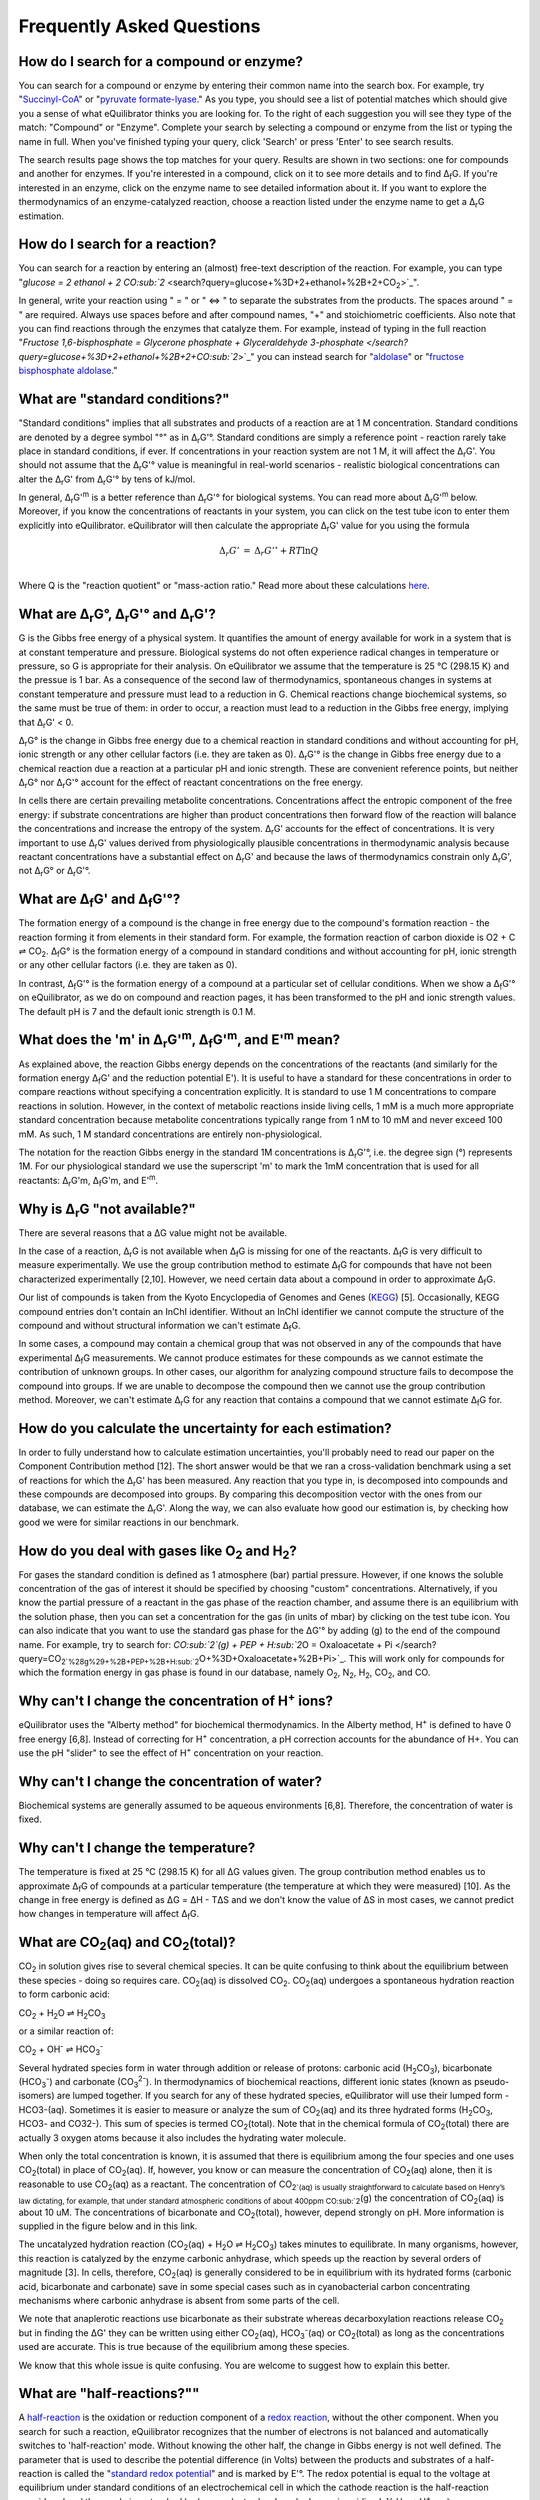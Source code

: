 Frequently Asked Questions
==========================================================

How do I search for a compound or enzyme?
----------------------------------------------------------

You can search for a compound or enzyme by entering their common name into the search box. For example, try "`Succinyl-CoA </search?query=Succinyl-CoA>`_" or "`pyruvate formate-lyase </search?query=pyruvate+formate-lyase>`_." As you type, you should see a list of potential matches which should give you a sense of what eQuilibrator thinks you are looking for. To the right of each suggestion you will see they type of the match: "Compound" or "Enzyme". Complete your search by selecting a compound or enzyme from the list or typing the name in full. When you've finished typing your query, click 'Search' or press 'Enter' to see search results.

The search results page shows the top matches for your query. Results are shown in two sections: one for compounds and another for enzymes. If you're interested in a compound, click on it to see more details and to find Δ\ :sub:`f`\ G. If you're interested in an enzyme, click on the enzyme name to see detailed information about it. If you want to explore the thermodynamics of an enzyme-catalyzed reaction, choose a reaction listed under the enzyme name to get a Δ\ :sub:`r`\ G estimation.

How do I search for a reaction?
----------------------------------------------------------

You can search for a reaction by entering an (almost) free-text description of the reaction. For example, you can type "`glucose = 2 ethanol + 2 CO\ :sub:`2` <search?query=glucose+%3D+2+ethanol+%2B+2+CO\ :sub:`2`>`_".

In general, write your reaction using " = " or " <=> " to separate the substrates from the products. The spaces around " = " are required. Always use spaces before and after compound names, "+" and stoichiometric coefficients. Also note that you can find reactions through the enzymes that catalyze them. For example, instead of typing in the full reaction "`Fructose 1,6-bisphosphate = Glycerone phosphate + Glyceraldehyde 3-phosphate </search?query=glucose+%3D+2+ethanol+%2B+2+CO\ :sub:`2`>`_" you can instead search for "`aldolase </search?query=aldolase>`_" or "`fructose bisphosphate aldolase </search?query=fructose+bisphosphate+aldolase>`_."

What are "standard conditions?"
----------------------------------------------------------

"Standard conditions" implies that all substrates and products of a reaction are at 1 M concentration. Standard conditions are denoted by a degree symbol "°" as in Δ\ :sub:`r`\ G'°. Standard conditions are simply a reference point - reaction rarely take place in standard conditions, if ever. If concentrations in your reaction system are not 1 M, it will affect the Δ\ :sub:`r`\ G'. You should not assume that the Δ\ :sub:`r`\ G'° value is meaningful in real-world scenarios - realistic biological concentrations can alter the Δ\ :sub:`r`\ G' from Δ\ :sub:`r`\ G'° by tens of kJ/mol. 

In general, Δ\ :sub:`r`\ G'\ :sup:`m` is a better reference than Δ\ :sub:`r`\ G'° for biological systems. You can read more about Δ\ :sub:`r`\ G'\ :sup:`m` below. Moreover, if you know the concentrations of reactants in your system, you can click on the test tube icon to enter them explicitly into eQuilibrator. eQuilibrator will then calculate the appropriate Δ\ :sub:`r`\ G' value for you using the formula 

.. math::
	\begin{eqnarray}
	\Delta_r G' &=& \Delta_r G'^{\circ} + RT \ln{Q} \\
	\end{eqnarray}

Where Q is the "reaction quotient" or "mass-action ratio." Read more about these calculations `here <atp.html>`_.

What are Δ\ :sub:`r`\ G°, Δ\ :sub:`r`\ G'° and Δ\ :sub:`r`\ G'?
----------------------------------------------------------------------------

G is the Gibbs free energy of a physical system. It quantifies the amount of energy available for work in a system that is at constant temperature and pressure. Biological systems do not often experience radical changes in temperature or pressure, so G is appropriate for their analysis. On eQuilibrator we assume that the temperature is 25 °C (298.15 K) and the pressue is 1 bar. As a consequence of the second law of thermodynamics, spontaneous changes in systems at constant temperature and pressure must lead to a reduction in G. Chemical reactions change biochemical systems, so the same must be true of them: in order to occur, a reaction must lead to a reduction in the Gibbs free energy, implying that Δ\ :sub:`r`\ G' < 0.

Δ\ :sub:`r`\ G° is the change in Gibbs free energy due to a chemical reaction in standard conditions and without accounting for pH, ionic strength or any other cellular factors (i.e. they are taken as 0). Δ\ :sub:`r`\ G'° is the change in Gibbs free energy due to a chemical reaction due a reaction at a particular pH and ionic strength. These are convenient reference points, but neither Δ\ :sub:`r`\ G° nor Δ\ :sub:`r`\ G'° account for the effect of reactant concentrations on the free energy.

In cells there are certain prevailing metabolite concentrations. Concentrations affect the entropic component of the free energy: if substrate concentrations are higher than product concentrations then forward flow of the reaction will balance the concentrations and increase the entropy of the system. Δ\ :sub:`r`\ G' accounts for the effect of concentrations. It is very important to use Δ\ :sub:`r`\ G' values derived from physiologically plausible concentrations in thermodynamic analysis because reactant concentrations have a substantial effect on Δ\ :sub:`r`\ G' and because the laws of thermodynamics constrain only Δ\ :sub:`r`\ G', not Δ\ :sub:`r`\ G° or Δ\ :sub:`r`\ G'°.

What are Δ\ :sub:`f`\ G' and Δ\ :sub:`f`\ G'°?
----------------------------------------------------------

The formation energy of a compound is the change in free energy due to the compound's formation reaction - the reaction forming it from elements in their standard form. For example, the formation reaction of carbon dioxide is O2 + C ⇌ CO\ :sub:`2`. Δ\ :sub:`f`\ G° is the formation energy of a compound in standard conditions and without accounting for pH, ionic strength or any other cellular factors (i.e. they are taken as 0).

In contrast, Δ\ :sub:`f`\ G'° is the formation energy of a compound at a particular set of cellular conditions. When we show a Δ\ :sub:`f`\ G'° on eQuilibrator, as we do on compound and reaction pages, it has been transformed to the pH and ionic strength values. The default pH is 7 and the default ionic strength is 0.1 M.

What does the 'm' in Δ\ :sub:`r`\ G'\ :sup:`m`, Δ\ :sub:`f`\ G'\ :sup:`m`, and E'\ :sup:`m` mean?
----------------------------------------------------------------------------------------------------------------

As explained above, the reaction Gibbs energy depends on the concentrations of the reactants (and similarly for the formation energy Δ\ :sub:`f`\ G' and the reduction potential E'). It is useful to have a standard for these concentrations in order to compare reactions without specifying a concentration explicitly. It is standard to use 1 M concentrations to compare reactions in solution. However, in the context of metabolic reactions inside living cells, 1 mM is a much more appropriate standard concentration because metabolite concentrations typically range from 1 nM to 10 mM and never exceed 100 mM. As such, 1 M standard concentrations are entirely non-physiological.

The notation for the reaction Gibbs energy in the standard 1M concentrations is Δ\ :sub:`r`\ G'°, i.e. the degree sign (°) represents 1M. For our physiological standard we use the superscript 'm' to mark the 1mM concentration that is used for all reactants: Δ\ :sub:`r`\ G'm, Δ\ :sub:`f`\ G'm, and E'\ :sup:`m`.

Why is Δ\ :sub:`r`\ G "not available?"
----------------------------------------------------------

There are several reasons that a ΔG value might not be available.

In the case of a reaction, Δ\ :sub:`r`\ G is not available when Δ\ :sub:`f`\ G is missing for one of the reactants. Δ\ :sub:`f`\ G is very difficult to measure experimentally. We use the group contribution method to estimate Δ\ :sub:`f`\ G for compounds that have not been characterized experimentally [2,10]. However, we need certain data about a compound in order to approximate Δ\ :sub:`f`\ G.

Our list of compounds is taken from the Kyoto Encyclopedia of Genomes and Genes (`KEGG <http://www.kegg.jp/>`_) [5]. Occasionally, KEGG compound entries don't contain an InChI identifier. Without an InChI identifier we cannot compute the structure of the compound and without structural information we can't estimate Δ\ :sub:`f`\ G.

In some cases, a compound may contain a chemical group that was not observed in any of the compounds that have experimental Δ\ :sub:`f`\ G measurements. We cannot produce estimates for these compounds as we cannot estimate the contribution of unknown groups. In other cases, our algorithm for analyzing compound structure fails to decompose the compound into groups. If we are unable to decompose the compound then we cannot use the group contribution method. Moreover, we can't estimate Δ\ :sub:`r`\ G for any reaction that contains a compound that we cannot estimate Δ\ :sub:`f`\ G for.

How do you calculate the uncertainty for each estimation?
----------------------------------------------------------

In order to fully understand how to calculate estimation uncertainties, you'll probably need to read our paper on the Component Contribution method [12]. The short answer would be that we ran a cross-validation benchmark using a set of reactions for which the Δ\ :sub:`r`\ G' has been measured. Any reaction that you type in, is decomposed into compounds and these compounds are decomposed into groups. By comparing this decomposition vector with the ones from our database, we can estimate the Δ\ :sub:`r`\ G'. Along the way, we can also evaluate how good our estimation is, by checking how good we were for similar reactions in our benchmark.

How do you deal with gases like O\ :sub:`2` and H\ :sub:`2`?
---------------------------------------------------------------

For gases the standard condition is defined as 1 atmosphere (bar) partial pressure. However, if one knows the soluble concentration of the gas of interest it should be specified by choosing "custom" concentrations. Alternatively, if you know the partial pressure of a reactant in the gas phase of the reaction chamber, and assume there is an equilibrium with the solution phase, then you can set a concentration for the gas (in units of mbar) by clicking on the test tube icon. You can also indicate that you want to use the standard gas phase for the ΔG'° by adding (g) to the end of the compound name. For example, try to search for: `CO\ :sub:`2`(g) + PEP + H\ :sub:`2`\ O = Oxaloacetate + Pi </search?query=CO\ :sub:`2`%28g%29+%2B+PEP+%2B+H\ :sub:`2`\ O+%3D+Oxaloacetate+%2B+Pi>`_. This will work only for compounds for which the formation energy in gas phase is found in our database, namely O\ :sub:`2`\ , N\ :sub:`2`\ , H\ :sub:`2`\ , CO\ :sub:`2`\ , and CO.

Why can't I change the concentration of H\ :sup:`+` ions?
----------------------------------------------------------

eQuilibrator uses the "Alberty method" for biochemical thermodynamics. In the Alberty method, H\ :sup:`+` is defined to have 0 free energy [6,8]. Instead of correcting for H\ :sup:`+` concentration, a pH correction accounts for the abundance of H+. You can use the pH "slider" to see the effect of H\ :sup:`+` concentration on your reaction.

Why can't I change the concentration of water?
----------------------------------------------------------

Biochemical systems are generally assumed to be aqueous environments [6,8]. Therefore, the concentration of water is fixed.

Why can't I change the temperature?
----------------------------------------------------------

The temperature is fixed at 25 °C (298.15 K) for all ΔG values given. The group contribution method enables us to approximate Δ\ :sub:`f`\ G of compounds at a particular temperature (the temperature at which they were measured) [10]. As the change in free energy is defined as ΔG = ΔH - TΔS and we don't know the value of ΔS in most cases, we cannot predict how changes in temperature will affect Δ\ :sub:`f`\ G.

What are CO\ :sub:`2`\ (aq) and CO\ :sub:`2`\ (total)?
----------------------------------------------------------

CO\ :sub:`2` in solution gives rise to several chemical species. It can be quite confusing to think about the equilibrium between these species - doing so requires care. CO\ :sub:`2`\ (aq) is dissolved CO\ :sub:`2`. CO\ :sub:`2`\ (aq) undergoes a spontaneous hydration reaction to form carbonic acid: 

CO\ :sub:`2` + H\ :sub:`2`\ O ⇌ H\ :sub:`2`\ CO\ :sub:`3`

or a similar reaction of: 

CO\ :sub:`2` + OH\ :sup:`-` ⇌ HCO\ :sub:`3`\ :sup:`-`

Several hydrated species form in water through addition or release of protons: carbonic acid (H\ :sub:`2`\ CO\ :sub:`3`), bicarbonate (HCO\ :sub:`3`\ :sup:`-`\ ) and carbonate (CO\ :sub:`3`\ :sup:`2-`\ ). In thermodynamics of biochemical reactions, different ionic states (known as pseudo-isomers) are lumped together. If you search for any of these hydrated species, eQuilibrator will use their lumped form - HCO3-(aq). Sometimes it is easier to measure or analyze the sum of CO\ :sub:`2`\ (aq) and its three hydrated forms (H\ :sub:`2`\ CO\ :sub:`3`, HCO3- and CO32-). This sum of species is termed CO\ :sub:`2`\ (total). Note that in the chemical formula of CO\ :sub:`2`\ (total) there are actually 3 oxygen atoms because it also includes the hydrating water molecule.


When only the total concentration is known, it is assumed that there is equilibrium among the four species and one uses CO\ :sub:`2`\ (total) in place of CO\ :sub:`2`\ (aq). If, however, you know or can measure the concentration of CO\ :sub:`2`\ (aq) alone, then it is reasonable to use CO\ :sub:`2`\ (aq) as a reactant. The concentration of CO\ :sub:`2`(aq) is usually straightforward to calculate based on Henry’s law dictating, for example, that under standard atmospheric conditions of about 400ppm CO\ :sub:`2`\ (g) the concentration of CO\ :sub:`2`\ (aq) is about 10 uM. The concentrations of bicarbonate and CO\ :sub:`2`\ (total), however, depend strongly on pH. More information is supplied in the figure below and in this link.

The uncatalyzed hydration reaction (CO\ :sub:`2`\ (aq) + H\ :sub:`2`\ O ⇌ H\ :sub:`2`\ CO\ :sub:`3`) takes minutes to equilibrate. In many organisms, however, this reaction is catalyzed by the enzyme carbonic anhydrase, which speeds up the reaction by several orders of magnitude [3]. In cells, therefore, CO\ :sub:`2`\ (aq) is generally considered to be in equilibrium with its hydrated forms (carbonic acid, bicarbonate and carbonate) save in some special cases such as in cyanobacterial carbon concentrating mechanisms where carbonic anhydrase is absent from some parts of the cell.

We note that anaplerotic reactions use bicarbonate as their substrate whereas decarboxylation reactions release CO\ :sub:`2` but in finding the ΔG' they can be written using either CO\ :sub:`2`\ (aq), HCO\ :sub:`3`\ :sup:`-`\ (aq) or CO\ :sub:`2`\ (total) as long as the concentrations used are accurate. This is true because of the equilibrium among these species.

We know that this whole issue is quite confusing. You are welcome to suggest how to explain this better.

What are "half-reactions?""
----------------------------------------------------------------------------

A `half-reaction <http://en.wikipedia.org/wiki/Half-reaction>`_ is the oxidation or reduction component of a `redox reaction <http://en.wikipedia.org/wiki/Redox>`_, without the other component. When you search for such a reaction, eQuilibrator recognizes that the number of electrons is not balanced and automatically switches to 'half-reaction' mode. Without knowing the other half, the change in Gibbs energy is not well defined. The parameter that is used to describe the potential difference (in Volts) between the products and substrates of a half-reaction is called the "`standard redox potential <http://en.wikipedia.org/wiki/Redox_reaction#Standard_electrode_potentials_.28reduction_potentials.29>`_" and is marked by E'°. The redox potential is equal to the voltage at equilibrium under standard conditions of an electrochemical cell in which the cathode reaction is the half-reaction considered and the anode is a standard hydrogen electrode where hydrogen is oxidized: ½ H\ :sub:`2` ⇌ H\ :sup:`+` + e\ :sup:`-`.

Assuming you do want the Gibbs energy of a reaction, you have two options. The first option is to balance the electrons in the half-reaction by supplying the other half. eQuilibrator make this simple providing a link for balancing with the biologically ubiquitous redox donor:acceptor pair `NAD+/NADH <glycolysis.html>`_. Alternatively, you can use the bottom panel of results page to adjust the potential of the electrons in the other half-reaction (i.e. change the value of e- potential in mV). This is useful in cases where eQuilibrator doesn't have a value for the second half-reaction, which is sometimes the case when the donors are complicated or not well-defined. For example, protein-based redox carriers like ferredoxin can vary quite quite a lot in their potential.

What's so complicated about redox reactions involving iron?
----------------------------------------------------------------------------

The reduction or oxidation of the pair Fe(III)/Fe(II) is ubiquitous in biology, for example in the iron-sulfur clusters of ferredoxins. However, the chemical environment of the iron atom can have a large effect on the reduction potential of the Fe(III)/Fe(II) pair with the measured reduction potentials of natural ferredoxins varying by more than 350 mV [4]. That is, variation in the measured reduction potential of ferredoxins equals to reduction potential of NAD/NADH!

Similarly, in dissimilatory iron reduction the specific chemical form of Fe(III) can drastically affect the reduction potential. For example, a half reaction with a well-characterized crystalline form Goethite has a redox potential of about -300 mV while y-FeOOH, (Lepidocrocite), which can be treated as having the same empirical formula, has a redox potential of about -100 mV at pH 7 [9]. As a result we strongly suggest that you enter the iron-free half-reaction of interest (e.g. `reduction of pyruvate to acetyl-CoA </search?query=+pyruvate+%2B+CoA+%3D+acetyl-CoA+%2B+CO\ :sub:`2`>`_) and use the bottom panel to adjust the potential of the electrons in the reaction to match the iron donor-acceptor pair that interests you.

Why is the value for ATP hydrolysis different than some textbooks?
----------------------------------------------------------------------------

The ΔG'° of the ATP hydrolysis reaction is affected by many factors, notably also by the concentration of free Mg\ :sub:`2`\ :sup:`+`\  ions. The value cited in [1] and used in the original version of eQuilibrator (-36.4 kJ/mol) assumes no magnesium ([Mg\ :sub:`2`\ :sup:`+`\ ] = 0). In the current version of eQuilibrator2.0 we use the component contribution method [12] that uses measurements collected in the NIST thermodynamic database for enzyme-catalyzed reactions [7] that were performed under varying levels of Mg\ :sub:`2`\ :sup:`+`\ . This is also the more relevant situation in vivo. As noted in many studies, when taking into account [Mg\ :sub:`2`\ :sup:`+`\ ], the value changes and is observed to be in the range -26 to -32 kJ/mol depending on the reference. A clear discussion can be found at [8].

What is the total driving force of a pathway?
----------------------------------------------------------

We define the driving force of a reaction or pathway as -ΔG' - i.e. a favorable reaction has a negative ΔG' and a positive driving force. The total driving force for a pathway is the driving force associated with the pathway net reaction at particular metabolite and cofactor concentrations. The minimum total driving force, which we calculate in `analyzing a pathway </pathway>`_, is the smallest driving force associated with that pathway given the limits assumed on metabolite an cofactor concentrations. Similarly, the maximum total driving force is the largest driving force associated with pathway given those same limits.


What is the MDF of a pathway?
----------------------------------------------------------

The MDF of a pathway is a metric of how thermodynamically favorable a pathway can be in physiological conditions. The value of the MDF is smallest -ΔG' obtained by any pathway reaction when metabolite concentrations are chosen to make all pathway reactions as favorable as possible (-ΔG' as positive as possible).

You can read more about the MDF in `this paper <http://journals.plos.org/ploscompbiol/article?id=10.1371/journal.pcbi.1003483>`_.

.. todo:: add inline reference.


How can I contact the people behind eQuilibrator?
----------------------------------------------------------

If you have questions about eQuilibrator, please consult the `eQuilibrator Google Group <https://groups.google.com/forum/#!forum/equilibrator-users>`_ to see if your question has been asked and answered before. Please also post your questions to the group so that all eQuilibrator users can benefit from your experience. If you have questions about the data and methods on which eQuilibrator is based, please consult `these references <http://localhost:8000/cite>`_. If you'd like to contact us directly, reach out to the `Milo Lab <http://www.weizmann.ac.il/plants/Milo/>`_, which maintains eQuilibrator.

References
----------------------------------------------------------

#. R. Guynn, R.J. Veech, "The equilibrium constants of the adenosine triphosphate hydrolysis and the adenosine triphosphate-citrate lyase reactions", The Journal of Biological Chemistry (1973) 248:6966-6972.

#. M.L. Mavrovouniotis, "Estimation of standard Gibbs energy changes of biotransformations" The Journal of Biological Chemistry (1991) 266(22):14440-14445.

#. A. Radzicka, R. Wolfenden, "A proficient enzyme", Science (1995) 267:90-93.

#. P. J. Stephens, D. R. Jollie, A. Warshel, "Protein Control of Redox Potentials of Iron−Sulfur Proteins" Chem. Rev. (1996) 96:2491–2514.

#. M. Kanehisa, S. Goto, "KEGG: Kyoto Encyclopedia of Genes and Genomes" Nucleic Acids Research (2000) 28(1):27-30.

#. R.A. Alberty, "Thermodynamics of biochemical reactions" (Hoboken N.J.: Wiley-Interscience, 2003).

#. R.N. Goldberg, Y.B. Tewari, T.N. Bhat, "Thermodynamics of Enzyme-Catalyzed Reactions - a Database for Quantitative Biochemistry", Bioinformatics (2004) 20(16):2874-2877.

#. R.A. Alberty, "Biochemical Thermodynamics" (Hoboken, NJ, USA: John Wiley & Sons, Inc., 2006).

#. A. Navrotsky, L. Mazeina, J. Majzlan, "Size-Driven Structural And Thermodynamic Complexity In Iron-Oxides" Science (2008) 319:1635–1638.

#. M.D. Jankowski et al., "Group Contribution Method for Thermodynamic Analysis of Complex Metabolic Networks" Biophysical Journal (2008) 95(3):1487-1499.

#. E. Noor, A. Bar-Even, A. Flamholz, Y. Lubling, D. Davidi, R. Milo, "An integrated open framework for thermodynamics of reactions that combines accuracy and coverage" Bioinformatics (2012) 28:2037-2044.

#. E. Noor, H.S. Haraldsdóttir, R. Milo, R.M.T. Fleming, "Consistent Estimation of Gibbs Energy Using Component Contributions" PLoS Comput Biol (2013) 9:e1003098.

